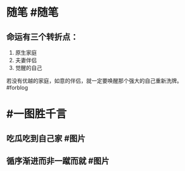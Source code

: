 #+类型: 每日记录
#+日期: [[2022_01_14]]
* 随笔 #随笔
** 命运有三个转折点：
1. 原生家庭
2. 夫妻伴侣
3. 觉醒的自己
若没有优越的家庭，如意的伴侣，就一定要唤醒那个强大的自己重新洗牌。#forblog
* #一图胜千言
** 吃瓜吃到自己家 #图片
[[../assets/2022-01-14-06-01-27.jpeg]]
** 循序渐进而非一蹴而就 #图片
[[../assets/2022-01-14-06-03-59.jpeg]]
